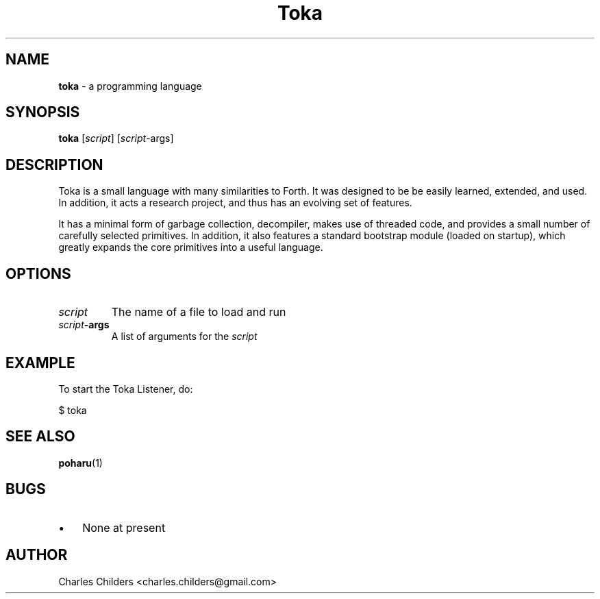 ." Text automatically generated by txt2man
.TH Toka Language  "29 September 2007" "" ""
.SH NAME
\fBtoka \fP- a programming language
.SH SYNOPSIS
.nf
.fam C
\fBtoka\fP [\fIscript\fP] [\fIscript\fP-args]
.fam T
.fi
.fam T
.fi
.SH DESCRIPTION
Toka is a small language with many similarities to Forth. It
was designed to be be easily learned, extended, and used. In
addition, it acts a research project, and thus has an evolving
set of features. 
.PP
It has a minimal form of garbage collection, decompiler, makes
use of threaded code, and provides a small number of carefully
selected primitives. In addition, it also features a standard
bootstrap module (loaded on startup), which greatly expands the
core primitives into a useful language.
.SH OPTIONS
.TP
.B
\fIscript\fP
The name of a file to load and run
.TP
.B
\fIscript\fP-args
A list of arguments for the \fIscript\fP
.SH EXAMPLE
To start the Toka Listener, do:
.PP
.nf
.fam C
      $ toka
.fam T
.fi
.SH SEE ALSO
\fBpoharu\fP(1)
.SH BUGS
.IP \(bu 3
None at present
.SH AUTHOR
Charles Childers <charles.childers@gmail.com>
